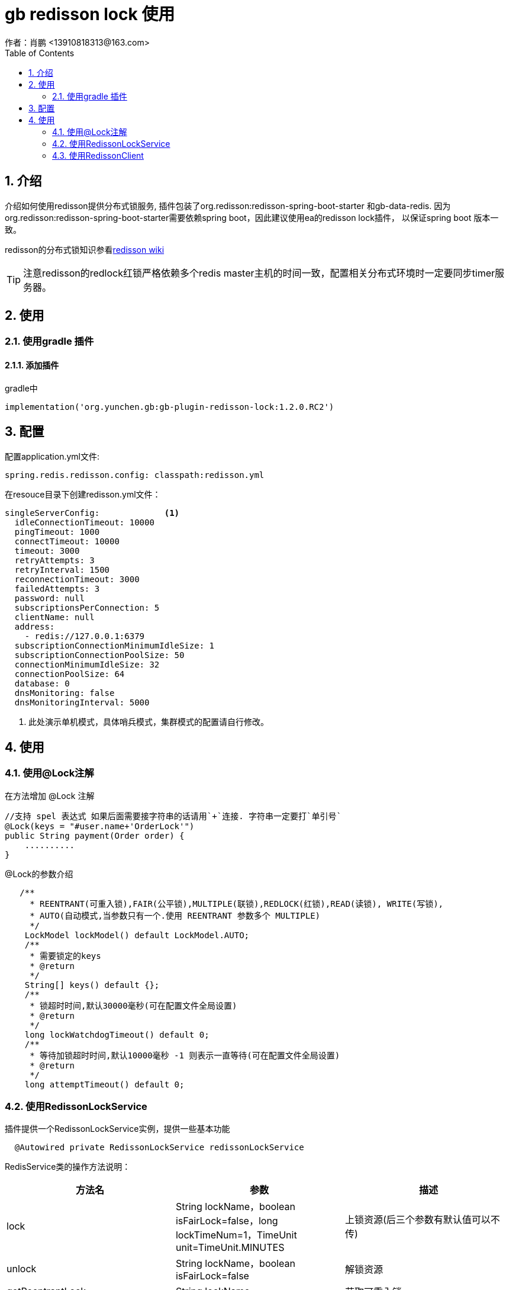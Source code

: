 = gb redisson lock 使用
作者：肖鹏 <13910818313@163.com>
:imagesdir: ./images
:source-highlighter: coderay
:last-update-label!:
:toc2:
:sectnums:

[[介绍]]
== 介绍
介绍如何使用redisson提供分布式锁服务,
插件包装了org.redisson:redisson-spring-boot-starter 和gb-data-redis.
因为org.redisson:redisson-spring-boot-starter需要依赖spring boot，因此建议使用ea的redisson lock插件，
以保证spring boot 版本一致。

redisson的分布式锁知识参看link:https://github.com/redisson/redisson/wiki/8.-%E5%88%86%E5%B8%83%E5%BC%8F%E9%94%81%E5%92%8C%E5%90%8C%E6%AD%A5%E5%99%A8[redisson wiki]

TIP: 注意redisson的redlock红锁严格依赖多个redis master主机的时间一致，配置相关分布式环境时一定要同步timer服务器。


[[使用]]
== 使用

=== 使用gradle 插件

==== 添加插件
gradle中
[source,groovy]
----
implementation('org.yunchen.gb:gb-plugin-redisson-lock:1.2.0.RC2')
----

[[配置]]
== 配置

配置application.yml文件:
[source,yaml]
----
spring.redis.redisson.config: classpath:redisson.yml
----

在resouce目录下创建redisson.yml文件：
[source,yaml]
----
singleServerConfig:             <1>
  idleConnectionTimeout: 10000
  pingTimeout: 1000
  connectTimeout: 10000
  timeout: 3000
  retryAttempts: 3
  retryInterval: 1500
  reconnectionTimeout: 3000
  failedAttempts: 3
  password: null
  subscriptionsPerConnection: 5
  clientName: null
  address:
    - redis://127.0.0.1:6379
  subscriptionConnectionMinimumIdleSize: 1
  subscriptionConnectionPoolSize: 50
  connectionMinimumIdleSize: 32
  connectionPoolSize: 64
  database: 0
  dnsMonitoring: false
  dnsMonitoringInterval: 5000
----

<1> 此处演示单机模式，具体哨兵模式，集群模式的配置请自行修改。

[[使用]]
== 使用

=== 使用@Lock注解

在方法增加 @Lock 注解

[source,groovy]
----
//支持 spel 表达式 如果后面需要接字符串的话请用`+`连接. 字符串一定要打`单引号`
@Lock(keys = "#user.name+'OrderLock'")
public String payment(Order order) {
    ..........
}
----

@Lock的参数介绍

[source,groovy]
----
   /**
     * REENTRANT(可重入锁),FAIR(公平锁),MULTIPLE(联锁),REDLOCK(红锁),READ(读锁), WRITE(写锁),
     * AUTO(自动模式,当参数只有一个.使用 REENTRANT 参数多个 MULTIPLE)
     */
    LockModel lockModel() default LockModel.AUTO;
    /**
     * 需要锁定的keys
     * @return
     */
    String[] keys() default {};
    /**
     * 锁超时时间,默认30000毫秒(可在配置文件全局设置)
     * @return
     */
    long lockWatchdogTimeout() default 0;
    /**
     * 等待加锁超时时间,默认10000毫秒 -1 则表示一直等待(可在配置文件全局设置)
     * @return
     */
    long attemptTimeout() default 0;
----

=== 使用RedissonLockService

插件提供一个RedissonLockService实例，提供一些基本功能
[source,groovy]
----
  @Autowired private RedissonLockService redissonLockService
----

RedisService类的操作方法说明：

[format="csv", options="header"]
|===
方法名,参数,描述
lock,String lockName，boolean isFairLock=false，long lockTimeNum=1，TimeUnit unit=TimeUnit.MINUTES,上锁资源(后三个参数有默认值可以不传)
unlock,String lockName，boolean isFairLock=false ,解锁资源
getReentrantLock,  String lockName,获取可重入锁
getFairLock,  String lockName,获取公平锁
getReadWriteLock,  String lockName,获取读取锁
getSemaphore,  String semaphoreName,获取信号量
getPermitExpirableSemaphore,  String semaphoreName,获取可过期性信号量
getCountDownLatch,  String countDownLatchName,获取闭锁
|===

TIP: 具体的联锁（MultiLock）和红锁（RedLock）操作请参看link:https://github.com/redisson/redisson/wiki/8.-%E5%88%86%E5%B8%83%E5%BC%8F%E9%94%81%E5%92%8C%E5%90%8C%E6%AD%A5%E5%99%A8[redisson wiki]

=== 使用RedissonClient

插件默认实例化RedissonClient提供底层操作功能，在使用时，使用@Autowaired 注入即可。
[source,groovy]
----
  @Autowired private RedissonClient redissonClient  <1>
----
<1> RedissonClient类的使用请参看redisson 的javadoc

